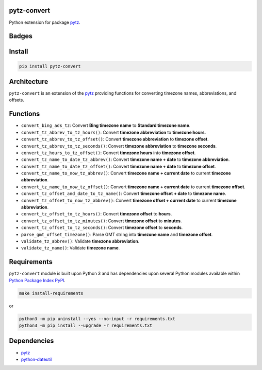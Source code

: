 .. -*- mode: rst -*-

pytz-convert
------------

Python extension for package `pytz <https://pypi.python.org/pypi/pytz>`_.


Badges
------

.. start-badges

.. list-table::
    :stub-columns: 1
    * - docs
      - |docs| |license|
    * - info
      - |hits| |contributors|
    * - tests
      - |travis| |coveralls|
    * - package
      - |version| |supported-versions|
    * - other
      - |requires|

.. |docs| image:: https://readthedocs.org/projects/pytz-convert/badge/?style=flat
    :alt: Documentation Status
    :target: http://pytz-convert.readthedocs.io

.. |hits| image:: http://hits.dwyl.io/tuneinc/pytz-convert.svg
    :alt: Hit Count
    :target: http://hits.dwyl.io/tuneinc/pytz-convert

.. |contributors| image:: https://img.shields.io/github/contributors/tuneinc/pytz-convert.svg
    :alt: Contributors
    :target: https://github.com/tuneinc/pytz-convert/graphs/contributors

.. |hits| image:: http://hits.dwyl.io/tuneinc/pytz-convert.svg
    :alt: Hit Count
    :target: http://hits.dwyl.io/tuneinc/pytz-convert

.. |contributors| image:: https://img.shields.io/github/contributors/tuneinc/pytz-convert.svg
    :alt: Contributors
    :target: https://github.com/tuneinc/pytz-convert/graphs/contributors

.. |license| image:: https://img.shields.io/badge/License-MIT-yellow.svg
    :alt: License Status
    :target: https://opensource.org/licenses/MIT

.. |travis| image:: https://travis-ci.org/tuneinc/pytz-convert.svg?branch=master
    :alt: Travis-CI Build Status
    :target: https://travis-ci.org/tuneinc/pytz-convert

.. |coveralls| image:: https://coveralls.io/repos/tuneinc/pytz-convert/badge.svg?branch=master&service=github
    :alt: Code Coverage Status
    :target: https://coveralls.io/r/tuneinc/pytz-convert

.. |requires| image:: https://requires.io/github/tuneinc/pytz-convert/requirements.svg?branch=master
    :alt: Requirements Status
    :target: https://requires.io/github/tuneinc/pytz-convert/requirements/?branch=master

.. |version| image:: https://img.shields.io/pypi/v/pytz-convert.svg?style=flat
    :alt: PyPI Package latest release
    :target: https://pypi.python.org/pypi/pytz-convert

.. |supported-versions| image:: https://img.shields.io/pypi/pyversions/pytz-convert.svg?style=flat
    :alt: Supported versions
    :target: https://pypi.python.org/pypi/pytz-convert

.. end-badges


Install
-------

.. code-block:: bash

    pip install pytz-convert


Architecture
------------

``pytz-convert`` is an extension of the `pytz <https://pypi.python.org/pypi/pytz>`_ providing functions for converting timezone names, abbreviations, and offsets.


Functions
---------

- ``convert_bing_ads_tz``: Convert **Bing timezone name** to **Standard timezone name**.
- ``convert_tz_abbrev_to_tz_hours()``: Convert **timezone abbreviation** to **timezone hours**.
- ``convert_tz_abbrev_to_tz_offset()``: Convert **timezone abbreviation** to **timezone offset**.
- ``convert_tz_abbrev_to_tz_seconds()``: Convert **timezone abbreviation** to **timezone seconds**.
- ``convert_tz_hours_to_tz_offset()``: Convert **timezone hours** into **timezone offset**.
- ``convert_tz_name_to_date_tz_abbrev()``: Convert **timezone name + date** to **timezone abbreviation**.
- ``convert_tz_name_to_date_tz_offset()``: Convert **timezone name + date** to **timezone offset**.
- ``convert_tz_name_to_now_tz_abbrev()``: Convert **timezone name + current date** to current **timezone abbreviation**.
- ``convert_tz_name_to_now_tz_offset()``: Convert **timezone name + current date** to current **timezone offset**.
- ``convert_tz_offset_and_date_to_tz_name()``: Convert **timezone offset + date** to **timezone name**.
- ``convert_tz_offset_to_now_tz_abbrev()``: Convert **timezone offset + current date** to current **timezone abbreviation**.
- ``convert_tz_offset_to_tz_hours()``: Convert **timezone offset** to **hours**.
- ``convert_tz_offset_to_tz_minutes()``: Convert **timezone offset** to **minutes**.
- ``convert_tz_offset_to_tz_seconds()``: Convert **timezone offset** to **seconds**.
- ``parse_gmt_offset_timezone()``: Parse GMT string into **timezone name** and **timezone offset**.
- ``validate_tz_abbrev()``: Validate **timezone abbreviation**.
- ``validate_tz_name()``: Validate **timezone name**.

Requirements
------------

``pytz-convert`` module is built upon Python 3 and has dependencies upon
several Python modules available within `Python Package Index PyPI <https://pypi.python.org/pypi>`_.

.. code-block:: bash

    make install-requirements

or


.. code-block:: bash

    python3 -m pip uninstall --yes --no-input -r requirements.txt
    python3 -m pip install --upgrade -r requirements.txt


Dependencies
------------

- `pytz <https://pypi.python.org/pypi/pytz>`_
- `python-dateutil <https://pypi.python.org/pypi/python-dateutil>`_
